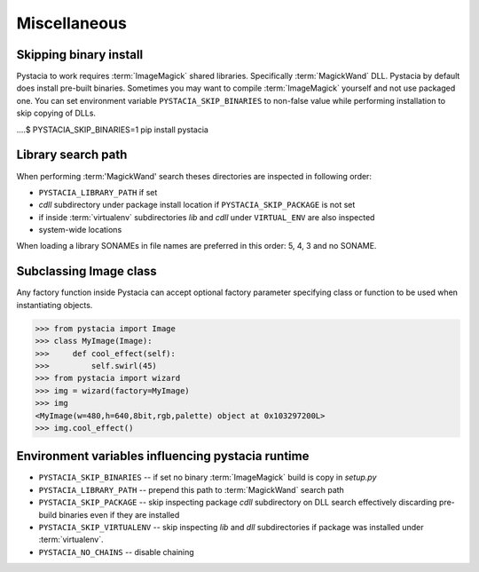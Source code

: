 Miscellaneous
=============

.. _search-path:

Skipping binary install
-----------------------

Pystacia to work requires :term:`ImageMagick` shared libraries. Specifically
:term:`MagickWand` DLL. Pystacia by default does install pre-built binaries.
Sometimes you may want to compile :term:`ImageMagick` yourself and not use packaged
one. You can set environment variable ``PYSTACIA_SKIP_BINARIES`` to non-false
value while performing installation to skip copying of DLLs.

....$ PYSTACIA_SKIP_BINARIES=1 pip install pystacia

Library search path
-------------------

When performing :term:'MagickWand' search theses directories are inspected in
following order:

- ``PYSTACIA_LIBRARY_PATH`` if set 
- `cdll` subdirectory under package install location if ``PYSTACIA_SKIP_PACKAGE``
  is not set
- if inside :term:`virtualenv` subdirectories `lib` and `cdll` under
  ``VIRTUAL_ENV`` are also inspected
- system-wide locations

When loading a library SONAMEs in file names are preferred in this order: 5, 4, 3 and
no SONAME.

Subclassing Image class
-----------------------

Any factory function inside Pystacia can accept optional factory parameter specifying
class or function to be used when instantiating objects.

>>> from pystacia import Image
>>> class MyImage(Image):
>>>     def cool_effect(self):
>>>         self.swirl(45) 
>>> from pystacia import wizard
>>> img = wizard(factory=MyImage)
>>> img
<MyImage(w=480,h=640,8bit,rgb,palette) object at 0x103297200L>
>>> img.cool_effect()

Environment variables influencing pystacia runtime
-------------------------------------------------

- ``PYSTACIA_SKIP_BINARIES`` -- if set no binary :term:`ImageMagick` build is copy in
  `setup.py`
- ``PYSTACIA_LIBRARY_PATH`` -- prepend this path to :term:`MagickWand` search path
- ``PYSTACIA_SKIP_PACKAGE`` -- skip inspecting package `cdll` subdirectory on DLL
  search effectively discarding pre-build binaries even if they are installed
- ``PYSTACIA_SKIP_VIRTUALENV`` -- skip inspecting `lib` and `dll` subdirectories
  if package was installed under :term:`virtualenv`. 
- ``PYSTACIA_NO_CHAINS`` -- disable chaining
